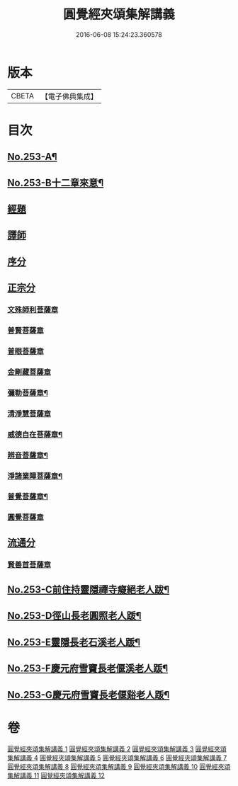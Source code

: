 #+TITLE: 圓覺經夾頌集解講義 
#+DATE: 2016-06-08 15:24:23.360578

* 版本
 |     CBETA|【電子佛典集成】|

* 目次
** [[file:KR6i0564_001.txt::001-0238a1][No.253-A¶]]
** [[file:KR6i0564_001.txt::001-0238b1][No.253-B十二章來意¶]]
** [[file:KR6i0564_001.txt::001-0238c3][經題]]
** [[file:KR6i0564_001.txt::001-0239c22][譯師]]
** [[file:KR6i0564_001.txt::001-0240b6][序分]]
** [[file:KR6i0564_001.txt::001-0245a23][正宗分]]
*** [[file:KR6i0564_001.txt::001-0245a23][文殊師利菩薩章]]
*** [[file:KR6i0564_002.txt::002-0257a20][普賢菩薩章]]
*** [[file:KR6i0564_003.txt::003-0264b3][普眼菩薩章]]
*** [[file:KR6i0564_004.txt::004-0281c17][金剛藏菩薩章]]
*** [[file:KR6i0564_005.txt::005-0291a4][彌勒菩薩章¶]]
*** [[file:KR6i0564_006.txt::006-0303c11][清淨慧菩薩章]]
*** [[file:KR6i0564_007.txt::007-0315b2][威德自在菩薩章¶]]
*** [[file:KR6i0564_008.txt::008-0325a6][辨音菩薩章¶]]
*** [[file:KR6i0564_009.txt::009-0335b9][淨諸業障菩薩章¶]]
*** [[file:KR6i0564_010.txt::010-0349a9][普覺菩薩章¶]]
*** [[file:KR6i0564_011.txt::011-0359a19][圓覺菩薩章]]
** [[file:KR6i0564_012.txt::012-0369c19][流通分]]
*** [[file:KR6i0564_012.txt::012-0369c19][賢善首菩薩章]]
** [[file:KR6i0564_012.txt::012-0377a2][No.253-C前住持靈隱禪寺癡絕老人跋¶]]
** [[file:KR6i0564_012.txt::012-0377a7][No.253-D徑山長老圓照老人䟦¶]]
** [[file:KR6i0564_012.txt::012-0377b1][No.253-E靈隱長老石溪老人䟦¶]]
** [[file:KR6i0564_012.txt::012-0377b4][No.253-F慶元府雪竇長老偃溪老人䟦¶]]
** [[file:KR6i0564_012.txt::012-0377b9][No.253-G慶元府雪竇長老偃谿老人䟦¶]]

* 卷
[[file:KR6i0564_001.txt][圓覺經夾頌集解講義 1]]
[[file:KR6i0564_002.txt][圓覺經夾頌集解講義 2]]
[[file:KR6i0564_003.txt][圓覺經夾頌集解講義 3]]
[[file:KR6i0564_004.txt][圓覺經夾頌集解講義 4]]
[[file:KR6i0564_005.txt][圓覺經夾頌集解講義 5]]
[[file:KR6i0564_006.txt][圓覺經夾頌集解講義 6]]
[[file:KR6i0564_007.txt][圓覺經夾頌集解講義 7]]
[[file:KR6i0564_008.txt][圓覺經夾頌集解講義 8]]
[[file:KR6i0564_009.txt][圓覺經夾頌集解講義 9]]
[[file:KR6i0564_010.txt][圓覺經夾頌集解講義 10]]
[[file:KR6i0564_011.txt][圓覺經夾頌集解講義 11]]
[[file:KR6i0564_012.txt][圓覺經夾頌集解講義 12]]

